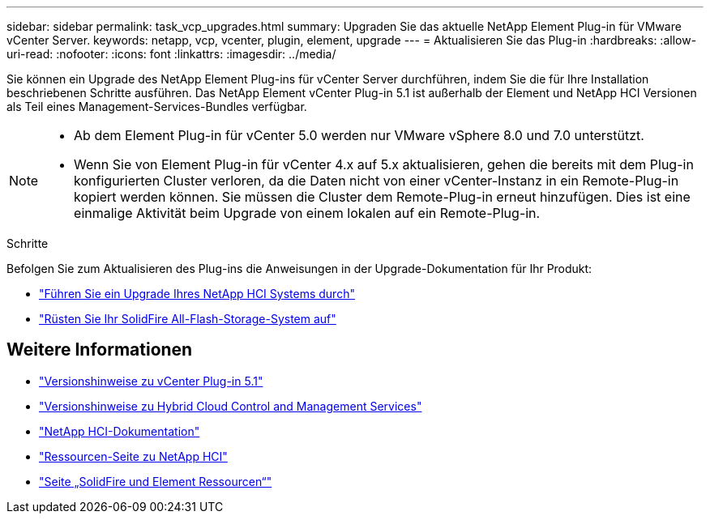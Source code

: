 ---
sidebar: sidebar 
permalink: task_vcp_upgrades.html 
summary: Upgraden Sie das aktuelle NetApp Element Plug-in für VMware vCenter Server. 
keywords: netapp, vcp, vcenter, plugin, element, upgrade 
---
= Aktualisieren Sie das Plug-in
:hardbreaks:
:allow-uri-read: 
:nofooter: 
:icons: font
:linkattrs: 
:imagesdir: ../media/


[role="lead"]
Sie können ein Upgrade des NetApp Element Plug-ins für vCenter Server durchführen, indem Sie die für Ihre Installation beschriebenen Schritte ausführen. Das NetApp Element vCenter Plug-in 5.1 ist außerhalb der Element und NetApp HCI Versionen als Teil eines Management-Services-Bundles verfügbar.

[NOTE]
====
* Ab dem Element Plug-in für vCenter 5.0 werden nur VMware vSphere 8.0 und 7.0 unterstützt.
* Wenn Sie von Element Plug-in für vCenter 4.x auf 5.x aktualisieren, gehen die bereits mit dem Plug-in konfigurierten Cluster verloren, da die Daten nicht von einer vCenter-Instanz in ein Remote-Plug-in kopiert werden können. Sie müssen die Cluster dem Remote-Plug-in erneut hinzufügen. Dies ist eine einmalige Aktivität beim Upgrade von einem lokalen auf ein Remote-Plug-in.


====
.Schritte
Befolgen Sie zum Aktualisieren des Plug-ins die Anweisungen in der Upgrade-Dokumentation für Ihr Produkt:

* https://docs.netapp.com/us-en/hci/docs/task_vcp_upgrade_plugin.html["Führen Sie ein Upgrade Ihres NetApp HCI Systems durch"^]
* https://docs.netapp.com/us-en/element-software/upgrade/task_vcp_upgrade_plugin.html["Rüsten Sie Ihr SolidFire All-Flash-Storage-System auf"^]




== Weitere Informationen

* https://library.netapp.com/ecm/ecm_download_file/ECMLP2885734["Versionshinweise zu vCenter Plug-in 5.1"^]
* https://kb.netapp.com/Advice_and_Troubleshooting/Data_Storage_Software/Management_services_for_Element_Software_and_NetApp_HCI/Management_Services_Release_Notes["Versionshinweise zu Hybrid Cloud Control and Management Services"^]
* https://docs.netapp.com/us-en/hci/index.html["NetApp HCI-Dokumentation"^]
* http://mysupport.netapp.com/hci/resources["Ressourcen-Seite zu NetApp HCI"^]
* https://www.netapp.com/data-storage/solidfire/documentation["Seite „SolidFire und Element Ressourcen“"^]

